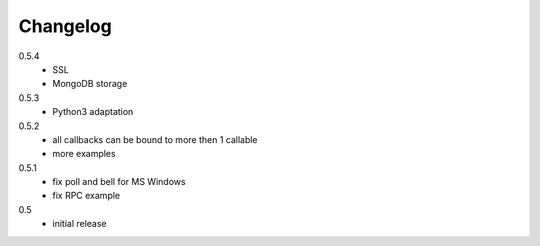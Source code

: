 Changelog
=========
0.5.4
  * SSL
  * MongoDB storage

0.5.3
  * Python3 adaptation

0.5.2
  * all callbacks can be bound to more then 1 callable
  * more examples

0.5.1
  * fix poll and bell for MS Windows
  * fix RPC example

0.5
  * initial release
